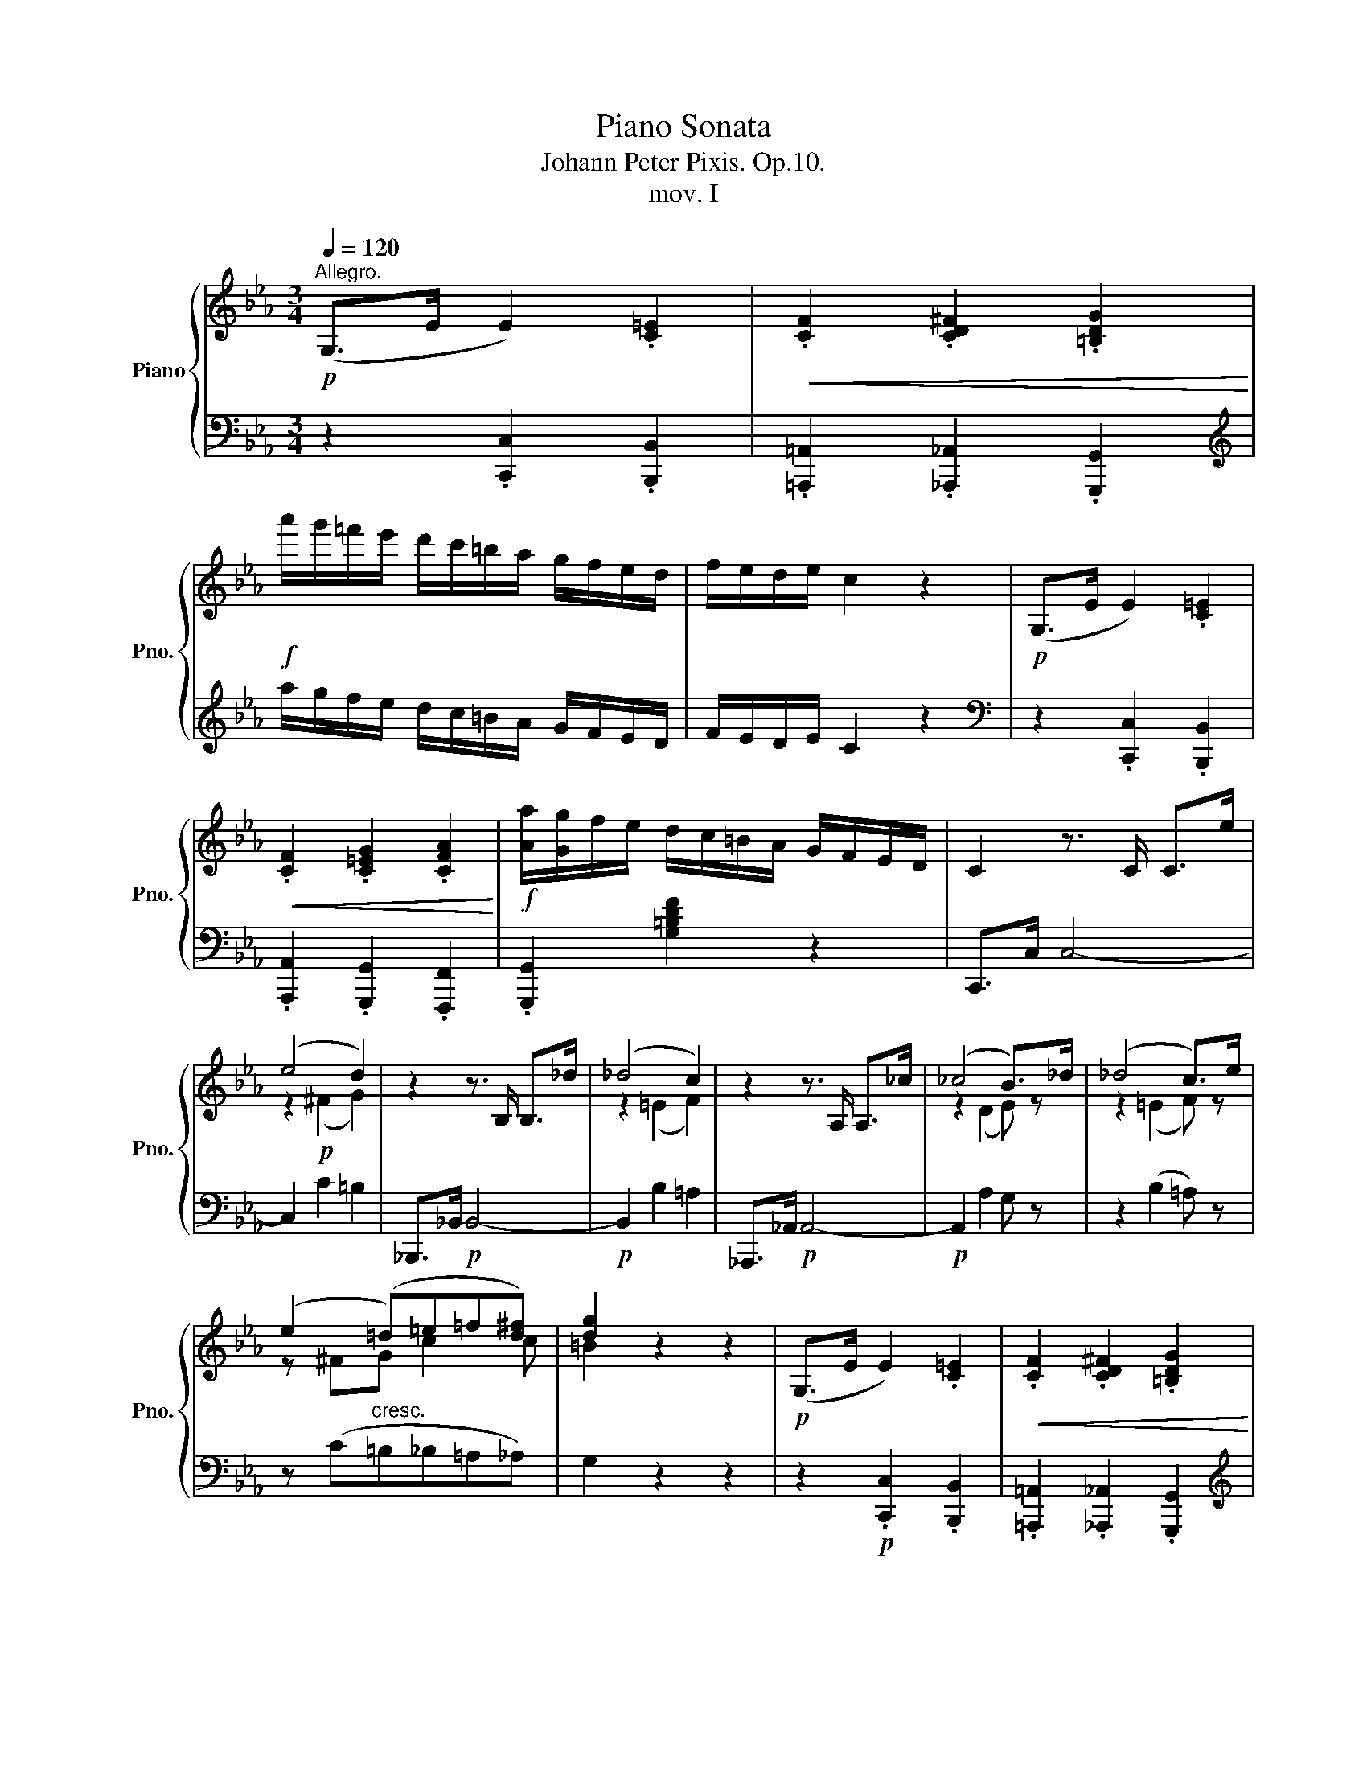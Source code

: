 X:1
T:Piano Sonata
T:Johann Peter Pixis. Op.10.
T:mov. I
%%score { ( 1 3 5 ) | ( 2 4 6 ) }
L:1/8
Q:1/4=120
M:3/4
K:Eb
V:1 treble nm="Piano" snm="Pno."
V:3 treble 
V:5 treble 
V:2 bass 
V:4 bass 
V:6 bass 
V:1
!p!"^Allegro." (G,>E E2) .[C=E]2 |!<(! .[CF]2 .[CD^F]2 .[=B,DG]2!<)! | %2
!f! a'/g'/=f'/e'/ d'/c'/=b/a/ g/f/e/d/ | f/e/d/e/ c2 z2 |!p! (G,>E E2) .[C=E]2 | %5
!<(! .[CF]2 .[C=EG]2 .[CFA]2!<)! |!f! [Aa]/[Gg]/f/e/ d/c/=B/A/ G/F/E/D/ | C2 z3/2 C/ C>e | %8
 (e4 d2) | z2 z3/2 B,/ B,>_d | (_d4 c2) | z2 z3/2 A,/ A,>_c | (_c4 B>)_d | (_d4 c>)e | %14
 (e2 (=d)=e=f[d^f]) | [dg]2 z2 z2 |!p! (G,>E E2) .[C=E]2 |!<(! .[CF]2 .[CD^F]2 .[=B,DG]2!<)! | %18
!f! a'/g'/=f'/e'/ d'/c'/=b/a/ g/f/e/d/ | f/e/d/e/ c2 z2 |!p! (G,>E E2) [C=E]2 | %21
!<(! [CF]2 [C_EG]2 [CEA]2!<)! |!f! [aa']/[gg']/f'/e'/ d'/c'/=b/a/ g/f/e/d/ | c2 z c=BA | %24
 (G>d) d2 g2 | (f/e/d/e/) cc=BA | (G>d) d2 g2 | (f/e/d/e/) c!mf!c=BA | (G>d)!p! d2 !>!g2 | %29
 (c>f) f2 !>![_c_c']2 | ([Bb]>[ee']) [ee']2 !>![_g_g']2 | [ff']>[Bb] (([Bb]2 [=A=a]2)) | %32
 [ff']>[_A_a] (([Aa]2 [Gg]2)) | [_d_d']>[=E=e] (([Ee]2 [Ff]2)) | [_c_c']>[=D=d] (([Dd]2 [Ee]2)) | %35
 [_F_f]/f/!f!_f'/e'/ _d'/_c'/b/a/ _g/_f/e/_d/ | _c/B/A/_G/ _F/E/_D/_C/[K:bass] B,/A,/_G,/_F,/ | %37
 E,/_G,/_C/E/[K:treble] _G/_c/e/_g/ _c'/=f/g/e/ | A,/_D/_F/A/ _d/_f/a/_d'/ _f'/c'/d'/a/ | %39
 A,/B,/=D/=F/ A/B/d/f/ _c'/g/a/f/ | _G,/B,/E/_G/ B/e/_g/b/ e'/=a/b/g/ | %41
!ff! =A,/E/_G/=A/ e/_g/=a/e'/ _g'/d'/e'/a/ | b/d/f/b/!8va(! d'/f'/_c''/d'/ e'/b'/=a/_g'/ | %43
 f'/^c'/d'/b/ f'/d'/!8va)!_c'/d/ e/b/=A/_g/ | f/^c/d/B/ F/D/_c/D/ E/B/=A,/_G/ | %45
 F/^C/D/B,/[K:bass] F,/D,/_C/D,/ E,/B,/=A,,/_G,/ | [B,,F,]2 z/ (=A,,/B,,/A,,/ B,,/)(^C,/D,/C,/ | %47
 D,/)(=E,/F,/E,/ F,/)(G,/A,/G,/ A,/)([G,^C]/[A,D]/[G,C]/ | %48
 [A,D]/)([^C=E]/[DF]/[CE]/ [DF]/)[K:treble] ([=EG]/[FA]/[EG]/ [FA]/)([G^c]/[Ad]/[Gc]/ | %49
 [Ad]/)([^c=e]/[df]/[ce]/ [df]/)([eg]/[fa]/[eg]/ [fa]/)([g^c']/[ad']/[gc']/ | %50
!f! [ad']/)([^c'=e']/[d'f']/[c'e']/ [d'f']/)!8va(! ([e'g']/[f'a']/[e'g']/ [f'a']/)[g'^c'']/[a'd'']/[g'c'']/ | %51
 [a'd'']/d'/f''/e''/ d''/c''/b'/=a'/ _a'/g'/f'/e'/ | %52
{/f'} e'/d'/c''/b'/ a'/f'/d'/b/!8va)! a/f/{/g}f/e/ |{/f} e/d/c'/b/ a/f/d/B/ A/F/{/G}F/E/ | %54
{/F} E/D/c/B/ A/F/D/B,/[K:bass] A,/F,/{/G,}F,/E,/ | %55
{/F,} E,/D,/C/B,/ A,/F,/D,/B,,/ A,,/F,,/D,,/B,,,/ |!p![Q:1/4=110] z6[Q:1/4=100] | %57
[K:treble][Q:1/4=80] z B,[Q:1/4=60] z [=A,B,] z [_A,B,] | %58
[Q:1/4=120]"^a Tempo"!p! [G,B,]2 z3/2"_dolce" E/ E>e | (e4 c2) | B2 z3/2 E/ E>e- | (e4 _c2) | %62
 B2 z3/2 E/ E>g |!<(! ([Bg]2 [=A^f]2 [_A=f]2)!<)! |!>(! (e2 d2 ^c2)!>)! | (d2!pp! GBT=AB) | %66
 (G2"^dim." ^F2 =F2) | [EG]>e [Ge]>g g>=B | (d2 c2) c2 | c>a [ca]>c' c'>=e | (g2 f2) B2 | %71
 [GB]>b ([_db]2 [ca]2) | e>c'!<(! (c'2 b2)!<)! | (e>_d')!>(! (d'2 =b2)!>)! | %74
 [eac']3 ([gb][^f=a][=f_a]) | g4 x2 | af e z [Bd] z | !fermata!z6 |!p! z2 (3z G,B, (3EGB | %79
 (3eBG{/B} (3AGA (3Eec | B2 (3z GB (3egb | (3e'bg{/b} (3aga (3ee'_c' | b2 (3z!<(! g^f (3gbe'!<)! | %83
!mf! (3gg'f'!>(! (3ee'd' (3cc'b!>)! |!>(! =a2!>)! b2- (3:2:2b2 _a | (3[eg]g'f' (3ee'd' (3cc'b | %86
!>(! =a2!>)! b2- (3:2:2b2 _a |!>(! (g2!>)! a2) z2 |!>(! c'2!>)!!>(! d'2!>)!!>(! =e'2!>)! | %89
!8va(! f'2 ^f'2 g'2 | (3[aa']=e'f' (3c''a'f' (3c'af!8va)! | (3e=Bc (3e'c'=a (3_gec | %92
 (3B z c (3def (3ga=a | (3b[Bb][cc'] (3[dd'][ee'][ff'] (3[gg'][aa'][=a=a'] | %94
!f! [bb']2 [_CEF]3 [B,EF] |!p! [=A,EF]>[=Ae=a] [Aea]2 [Beb]2 | [cec']2 [CEF]3 [B,EF] | %97
 [=A,EF]>[_ge'] ([ge']2 =A2) | B2 z [EG][G,E][A,F] |[K:bass] [D,A,B,]3 ([D,A,=B,][E,A,C][F,A,D] | %100
 [G,E]) z z[K:treble]"^legato" B/g/ =A/^f/_A/=f/ | G/e/^F/e/ =F/d/=E/_d/ _E/c/=D/_c/ | %102
 [EB]2 z B/g/ =A/^f/_A/=f/ | G/e/^F/e/ =F/d/=E/_d/ _E/c/=D/_c/ | %104
 [EB]2 z B/g/!<(! =A/^f/_A/=f/!<)! | G/e/!>(!_d/b/!>)! c/a/!>(!e/c'/!>)! e/b/!>(!g/_d'/!>)! | %106
 c'/a/=d/f'/ e'/d'/c'/b/ =a/b/c'/_a/ | g/e/d/f'/ e'/d'/c'/b/ =a/b/c'/_a/ | %108
 g>f e/d/c/B/ [Aa]/g/f/e/ | [dd']/c'/b/a/ [gg']/f'/e'/d'/ [c'c'']/b'/a'/g'/ | %110
!8va(! [f'f'']/e''/d''/c''/ b'/a'/g'/f'/ e'/d'/c'/=b/!8va)! | c'/g/a/e/ c/A/E/C/ A,/E/G,/E/ | %112
 =F,/C/E/F/ c/e/f/e/ c/e/B/e/ | =A/e/f/e/ _g/e/f/e/ _A/e/b/a/ | =A/f/a/f/ b/f/a/f/ B/f/_c'/b/ | %115
 B/_g/e/g/ b/B/=g/e/ _c'/_c/a/e/ | _d'/_d/b/e/ _c'/_c/a/e/ e'/e/e'/=c'/ | %117
 bB/e/ g/b/e'/g'/!8va(! b'/a'/g'/b'/ | a'/g'/f'/a'/ g'/f'/e'/g'/ f'/e'/d'/f'/!8va)! | %119
 e'/d'/c'/e'/ d'/c'/b/d'/ c'/b/a/c'/ | b/a/g/b/ a/a'/d'/g'/!<(! f/f'/b/e'/ | %121
 d/d'/g/c'/ B/b/e/a/ G/g/c/f/ | E/e/A/d/ C/c/F/B/!<)! [=A,E_G]/=A/[B,EG]/B/ | %123
 [CE_Gc]>[e_gc'] [egc']2 z2 | [F,A,D]>!p![dfad'] [dfad']2 z2 | [E,G,E]>!p![ege'] [ege']2 z2 | %126
 z!p! [CEF] z [B,EG] z [A,DF] | [G,E]2 z3/2 E/ E>e | e4- e>d | [Ad]_c'/b/ a/g/f/e/ d/e/f/d/ | %130
 (f/e/d/e/) B2 z2 | z3/2 E/ E>e!<(! e>e' | e'>a a>g g>_c'!<)! | _c'/b/=a/_a/ g/f/a'/f'/ d'/b/a/f/ | %134
 (d/e/f/e/) B2 z2 | (c/B/=A/B/) D2 z2 | (F/E/D/E/) [G,B,]2 z [G,B,] | %137
[K:bass] [A,C]/B,/=A,/B,/ D,2 z3/2 [F,_A,D]/ | [_G,E]2 E,2 z2 | %139
[K:treble] [Ac]/B/=A/B/ D2 z3/2 [_A,D]/ | [_G,E]2 ^D2 =E2 || %141
[K:B]!p! G/F/^E/F/[K:bass] [D,B,]2 z3/2 B,/ | D/C/^B,/C/ !wedge!F,!wedge!=B,!wedge!E,!wedge!A, | %143
 [D,B,]2[K:treble] z3/2 B,/ B,>B | B>EE>D!<(! D>C!<)! | CD/E/!>(! F/G/A/B/ c/d/e/A/!>)! | %146
!p! (c/B/A/B/) F2 z2 | z3/2!<(! B/ B>b b>b'!<)! | b'g'/e'/ b/=g/e/B/ ^A/B/=d/f/ | %149
 b/b'/=g'/e'/ b/f/^d/B/ ^A/B/=d/f/ | ^e/^e'/=d'/b/ g/e/[B=d]/^e/ [Bd]/g/[Bd]/f/ | %151
 [B=d]/^e/d/B/ G/!courtesy!^E/[B,=D]/E/ [B,D]/G/[B,D]/F/ | %152
 [B,=D]/^e/=d/B/ G/^E/D/B,/[K:bass] G,/^E,/C,/B,,/ ||[K:A] A,, z z[K:treble] F^ED | %154
 C/^E/G/B/ c/^e/g/f/ e/d/c/B/ | B/A/G/A/ FF ^ED | C/^E/G/B/ c/^e/g/f/ e/d/c/B/ | B/A/G/A/ FF =ED | %158
 C/E/=G/A/ c/A/e/d/ c/B/A/G/ | =G/=F/E/F/ DD =C_B, ||[K:C] A,/C/_E/F/ A/F/c/_B/ A/G/F/E/ | %161
 _D/F/_B/_d/ f/_b/_d'/=e/ f/c'/d/_c'/ | _b/_B/_e/_g/ b/B/b/B/ c/a/d/_a/ | %163
 _g/_G/_B/_e/ g/G/^f/^F/ ^G/^e/^A/=e/ | =d2 z B ^AG/g/ ||[K:A] F/f/e/e'/ ^d/^d'/=c/=c'/ B/b/a/a'/ | %166
 =g/=g'/f/f'/ ^e/^e'/f/f'/ =e/=e'/d/d'/ | c/c'/d/d'/ c/c'/B/b/ ^A/^a/B/b/ | %168
 ^D/^d/E/e/ ^E/^e/B/c/ F/f/B/c/ | =G/=g/B/c/ F/f/B/c/ ^E/^e/B/c/ | %170
 F/f/B/c/!p! =E/=e/B/c/ F/f/B/c/ | =G/=g/_B/c/ G/g/B/c/ G/g/B/d/ | %172
[K:C] A/a/c/d/ ^F/^f/c/d/ G/g/c/d/ | A/a/c/d/ G/g/c/d/ ^F/^f/c/d/ | %174
 G/g/c/d/!p! =F/=f/c/d/ G/g/c/d/ | _A/_a/B/d/ A/a/B/d/ A/a/_c/_e/ | %176
 _B/_a/_d/_e/ G/g/d/e/ _A/a/d/e/ | _B/_b/_d/_e/ _A/_a/d/e/ G/g/d/e/ | %178
 _A/_a/_d/_e/!p! G/g/d/e/ A/a/d/e/ | =A/=a/_d/_e/ =A/=a/c/e/ =A/=a/=B/^d/ | %180
 =G/=g/=B/=e/ G/g/=c/e/ =F/f/B/d/ | _E/_e/G/c/ E/e/_A/c/ _D/_d/G/_B/ | %182
!f! C/c/C/c/ _E/c/^F/^D/[I:staff +1] C/^F,/_E,/C,/ |!p! B,,2[I:staff -1] z/ D/B,/_A/ C/G/^F/c/ | %184
 [GB]2 z/ d/B/_a/ c/g/^f/c'/ | [gb]2 z/!8va(! d'/b/_a'/ c'/g'/^f'/c''/ | %186
 =f'/b'/e'/_b'/ _e'/=a'/d'/_a'/ ^c'/g'/=c'/^f'/ | %187
 =b/!p!(e''/=f''/d''/ b'/g'/).f'/.e'/ (^c'/d'/).f'/.e'/ | %188
 (^c'/d'/).f'/.e'/!8va)! b/g/.f/.e/ (^c/d/).f/.e/ | %189
 (^c/d/a/g/ e/d/).[=cf]/.[Be]/ ([G^c]/[Ad]/)([^FB]/[G=c]/) | %190
[Q:1/4=110] [E^A]/[=FB]/[D^G]/[=E=A]/ [^C^F]/[D=G]/[B,E]/[=C=F]/ [A,^D]/[B,E]/[G,^C]/[A,=D]/ | %191
[Q:1/4=100] ([G,^C]/[A,D]/).[=CF]/.[B,E]/ ([G,^C]/[A,D]/).[=CF]/.[B,E]/ .[CA].[CG] | %192
 .[CF].[CE].D.C.B,.A, |[K:bass][Q:1/4=90] .G,.[^F,G,].[=F,G,].[E,G,].[D,G,].[C,G,] | %194
[Q:1/4=80] .[B,,G,].[B,,G,].[C,G,].[^C,G,].[D,G,].[^D,G,] | %195
[Q:1/4=120] [E,G,]2[K:treble] z3/2"^dolce" C/ C->c | c6 | G2 z3/2 C/ C->c | c6 | G2 z3/2 C/ C>e | %200
!<(! ([Ge]2 [^F^d]2 [=F=d]2)!<)! |!>(! (c2 B2 ^A2)!>)! | B2!pp! (EGT^FG) |"^dimin." E4- E2 | %204
 [CE]>c [Ec]>e e>^G | (B2 A2) [=GA]2 | [FA]>f [Af]>a a>^c | (e2 d2) [FG]2 | [EG]>g ([_Bg]2 [Af]2) | %209
!<(! (c>a) (a2 g2)!<)! |!>(! (c>_b) (b2 ^g2)!>)! | ([cfa]3 [eg][^d^f][=d=f]) | (e4 x2 | %213
"^dimin." fd) [Gc] z [FGB] z | !fermata!z6 |!p! z2 (3z[I:staff +1] E,G, (3C[I:staff -1]EG | %216
 (3cGE{/G} (3FEF (3CcA | G2 (3z EG (3ceg | (3c'ge (3Tfef (3cc'_a | g2 (3z!<(! Ted (3egc'!<)! | %220
!mf! (3ee'd'!>(! (3cc'b (3Aag!>)! |!>(! ^f2!>)! g2- (3:2:2g2 =f | (3[ce]e'd' (3cc'b (3Aag | %223
!>(! ^f2!>)! g2- (3:2:2g2 =f |!>(! (e2!>)! f2) z2 |!>(! a2!>)!!>(! =b2!>)!!>(! ^c'2!>)! | %226
"_cresc." d'2 _e'2 =e'2 | (3[ff']^c'd' (3a'f'd' (3afd | (3c^GA (3c'a^f (3_ecA | %229
 (3G z A!<(! (3Bcd (3ef^f | (3g[Gg][Aa] (3[Bb][cc'][dd'] (3[ee'][ff'][^f^f']!<)! | %231
!f! [gg']2 [_A,CD]3 [G,CD] | [^F,CD]>!p![^Fc^f] [Fcf]2 [Gcg]2 | [Aca]2 [A,CD]3 [G,CD] | %234
 [^F,CD]>[_ec'] ([ec']2 ^f2) | g2 z"_rall." ([ce][Ec][Fd]) | %236
"_-" [B,FG]3"_-" ([B,F^G][CFA]"_-"[DFB] | [Ec]2) z[K:treble] G/e/ ^F/^d/=F/=d/ | %238
 E/c/_E/c/ D/B/^C/_B/ =C/A/=B,/_A/ | [CG]2 z!<(! G/e/ ^F/^d/=F/=d/!<)! | %240
 E/c/!>(!_B/g/!>)! A/f/!>(!c/a/!>)! c/g/!>(!e/_b/!>)! | a/f/=B/d'/ c'/b/a/g/ ^f/g/a/=f/ | %242
 e/c/B/d'/ c'/b/a/g/ ^f/g/a/=f/ | e>d c/B/A/G/ [Ff]/e/d/c/ | %244
 [Bb]/a/g/f/ [ee']/d'/c'/b/ [aa']/g'/f'/e'/ | %245
!8va(! [d'd'']/c''/b'/a'/!8va)! g'/f'/e'/d'/ c'/b/a/^g/ | a/e/f/c/ A/F/C/A,/ x2 | %247
 x2 A/c/_e/c/ A/c/A/c/ |!>(! ^F/c/d/c/!>)!!p! _e/c/d/c/ =F/c/g/f/ | F/d/f/d/ g/d/f/d/ G/d/_a/g/ | %250
!<(! G/_e/c/e/ g/G/=e/c/ _a/_A/f/c/!<)! |!mf! _b/_B/g/c/ b/B/g/c/ c'/c/c'/=a/ | %252
 g!>(!G/c/ e/g/c'/e'/!>)!!p! g'/f'/e'/g'/ | f'/e'/d'/f'/ e'/d'/c'/e'/ d'/c'/b/d'/ | %254
 c'/b/a/c'/ b/a/g/b/ a/g/f/a/ | g/f/e/g/ f/f'/b/e'/ d/d'/g/c'/ | B/b/e/a/ G/g/c/f/ E/e/A/d/ | %257
 C/c/F/B/ A,/A/D/G/!mf! [^F,C_E]/^F/[G,CE]/F/ |!f! [A,C_EA]>[c_ea] [cea]2 z2 | %259
!f![I:staff +1] [D,=F,B,]>[I:staff -1][Bdfb] [Bdfb]2 z2 | %260
!f![I:staff +1] [C,E,C]>[I:staff -1][cec'] [cec']2 z2 |!p! z [A,CD] z [G,CE] z [B,D] | %262
 C2 z3/2 C/ C>c | c>FF>E E>D | MDE/F/ G/A/B/c/ d/e/f/B/ | d/c/B/c/ G2 z2 | z3/2!<(! A/ A>d d>g | %267
 g>c' c'>_e'!<)!!>(! e'>^f!>)! | a/g/=f/e/ d/c/B/A/ G/F/E/D/ | C2 z!mf! e/d/ c/B/A/G/ | %270
 [B,DG]/F/E/F/ D/B,/f/d/ B/G/F/D/ | C2 z e'/d'/ c'/b/a/g/ | [Bdg]/f/e/f/ d/B/f'/d'/ b/g/f/d/ | %273
 c[Ee]/d/ c/B/[Aa]/g/ f/e/[dd']/c'/ | b/a/[gg']/f'/ e'/d'/[c'c'']/b'/!f! a'/g'/f'/e'/ | %275
 d'/c'/b/a/ g/^f/=f/e/ d/c/B/A/ | G/F/E/F/ D!<(![B,FG][CFA][DFB] | %277
 [Ec] [GBdg][Acda][Bdgb][cgc'][dfgd']!<)! |!fff! [ege']2 [fc'f']2 [ac'f'a']2 | %279
 [gc'e'g']>[CEG] [CEG]2 z2 | [gbd'g']>[B,DFB] [B,DFB]2 z2 | %281
!f! [cegc']>[K:bass]!p![E,G,C]"_dim." [E,G,C]>[F,C]"_-"[F,C]>[E,C] | %282
"_-" [E,C]>[A,C]"_-"[A,C]>[^F,C]"_-"[F,C]>!pp![G,C] | [G,C]6- | [G,C]6 |] %285
V:2
 z2 .[C,,C,]2 .[B,,,B,,]2 | .[=A,,,=A,,]2 .[_A,,,_A,,]2 .[G,,,G,,]2 | %2
[K:treble] a/g/f/e/ d/c/=B/A/ G/F/E/D/ | F/E/D/E/ C2 z2 |[K:bass] z2 .[C,,C,]2 .[B,,,B,,]2 | %5
 .[A,,,A,,]2 .[G,,,G,,]2 .[F,,,F,,]2 | .[G,,,G,,]2 [G,=B,DF]2 z2 | C,,>C, C,4- | C,2 C2 =B,2 | %9
 _B,,,>_B,,!p! B,,4- |!p! B,,2 B,2 =A,2 | _A,,,>_A,,!p! A,,4- |!p! A,,2 A,2 G, z | z2 (B,2 =A,) z | %14
 z (C"^cresc."=B,_B,=A,_A,) | G,2 z2 z2 | z2!p! .[C,,C,]2 .[B,,,B,,]2 | %17
 .[=A,,,=A,,]2 .[_A,,,_A,,]2 .[G,,,G,,]2 |[K:treble] a/g/f/e/ d/c/=B/A/ G/F/E/D/ | F/E/D/E/ C2 z2 | %20
[K:bass] z2!p! [C,,C,]2 [B,,,B,,]2 | [A,,,A,,]2 [G,,,G,,]2 [F,,,F,,]2- | %22
 [F,,,F,,]2 [F,,,F,,]2 [G,=B,DF]2 | C,,/C,/E,/G,/ C/[I:staff -1]E/G/E/ D/F/C/E/ | %24
[I:staff +1] =B,/F/D/B,/ A,/F,/D,/=B,,/ G,,/F,,/D,,/=B,,,/ | %25
 C,,/C,/E,/G,/ C/[I:staff -1]E/G/E/ D/F/C/E/ | %26
[I:staff +1] =B,/F/D/B,/ A,/F,/D,/=B,,/ G,,/F,,/D,,/=B,,,/ | %27
 C,,/C,/E,/G,/ C/[I:staff -1]E/G/E/ D/F/C/E/ | %28
[I:staff +1] =B,/D/[I:staff -1]G/[I:staff +1]D/ _B,/D/[I:staff -1]G/[I:staff +1]D/ B,/_D/[I:staff -1]G/[I:staff +1]D/ | %29
 =A,/C/[I:staff -1]F/[I:staff +1]C/ _A,/C/[I:staff -1]F/[I:staff +1]C/ A,/_C/[I:staff -1]F/[I:staff +1]C/ | %30
 G,/B,/E/B,/ _G,/B,/E/B,/ E,/B,/E/B,/ |"^dolce" D,/F,/B,/F,/ _D,/F,/B,/F,/ C,/F,/C/F,/ | %32
 C,/F,/A,/F,/ C,/F,/G,/F,/ C,/=E,/G,/E,/ | B,,/=E,/G,/E,/ B,,/C,/G,/C,/ =A,,/C,/F,/C,/ | %34
 _A,,/D,/F,/D,/ _A,,/B,,/F,/B,,/ _G,,/B,,/E,/B,,/ | %35
!ped! [_G,,,_G,,] z/[K:treble] _G/ _f/e/_d/_c/ B/A/_G/_F/ | %36
[K:bass] E/_D/_C/B,/ A,/_G,/_F,/E,/ _D,/_C,/B,,/_G,,/!ped-up! | [_C,,_C,]>[E,_G,_C] [E,G,C]4 | %38
 [_F,,_F,]>[F,A,_D] [A,D]4 | [=D,,=D,]>[D,F,B,] [D,F,B,]2 [D,,D,]2 | %40
 [E,,E,]>[E,_G,B,E] [E,G,B,E]2 [E,,E,]2 | [_C,,_C,]>[C,E,_G,_C] [C,E,G,C]2 [C,,C,]2 | %42
 [B,,,B,,]2 z[K:treble] a"^dim."_g"^-"e |"^(dim.)" d2 z"^-" A_GF |"^-" D2 z[K:bass]"^-" A,_G,F, | %45
"^-" D,2"^-" z A,,_G,,"^-"E,, | [B,,,D,,]/!p!=A,,,/B,,,/A,,,/ B,,,2 z2 | %47
"^cresc." z2"^-" z2"^-" z/ (=E,/F,/E,/ |"^-" F,>)[B,,,B,,]"^-" [B,,,B,,]2- [B,,,B,,]/"^-"=E/F/E/ | %49
"^(cresc.)" F>[B,,B,]"^-" [B,,B,]2- [B,,B,]/[K:treble]"^-" (=e/f/e/) | %50
 f>[B,B] [B,B]2- [B,B]/ (=e'/f'/e'/) |!ped! [bf']2 z2 z"^decresc." [ac']/[gb]/!ped-up! | %52
"^(decresc.)"!ped! [fa]2 z2"^-" z [Ac]/[GB]/!ped-up! | %53
"^-"!ped! [FA]2 z2"^-" z[K:bass] [A,C]/[G,B,]/!ped-up! | %54
"^-"!ped! [F,A,]2 z2"^-" z[K:bass] [A,,C,]/[G,,B,,]/!ped-up! | %55
"^(decresc.)"!ped! [F,,A,,]2 z2"^-" z2!ped-up! | %56
"^marcato rallentando"!p! .A,,,.G,,,.F,,,.G,,,.A,,,.=A,,, | B,,,2 C,,2 D,,2 | E,,>E, E,4- | %59
 (E,2 C2 A,2) | G,2 z4 | (E,2 _C2 A,2) | G,2 z4 | (B,2 C2 D2) | E4 =A,2 | [B,D]4 [^F,C]2 | %66
 B,2 z2 =B,2 | (C,G,CG,[F,=B,]G,) | (C,G,CG,=E,C) | (F,CFC[B,=E]C) | F,CFCD,B, | E,EGEBE | %72
[K:treble] ([Ac]E[^F=A]E[GB]E | [B_d]E[GB]EG,E) | A,(EA"^dim."B,C"^-"D) | (E2"^-" A,3"^-" =E) | %76
 F"^-"A [B,G] z"^-" [B,F] z | !fermata!z6 |[K:bass] (3E,,G,,B,, E,2 z2 | z2 C2 A,2 | %80
 (3[E,G,]G,B, E2 z2 |[K:treble] z2 _c2 A2 | (3[EG]GB e2 z2 | (3Eed (3EcB (3EAG | %84
 (3_GFE (3DB,C (3^CDB, | (3Eed (3EcB (3EAG | (3_GFE (3DB,C (3^CDB, | (3_FE_D (3CA,B, (3=B,CA, | %88
 (3EF_G (3F=GA (3G=AB |"^cresc." (3_A=Bd"^-" (3=Ac_e"^-" (3_Bc_d | c2 [A,CEF]4 | %91
 [=A,CE_G]2 [A,CEG]4 | (3[B,E=G]B=A"^cresc." (3_AGF"^-" (3ED"^-"C | %93
[K:bass]"^-" (3B,[B,,B,][=A,,=A,]"^-" (3[_A,,_A,][G,,G,][F,,F,]"^-" (3[E,,E,][D,,D,][C,,C,] | %94
 [B,,,B,,]2 [A,,,A,,]3 [B,,,B,,] | [_C,,_C,]>[_CEF] [CEF]2 [B,EF]2 | %96
 [=A,EF]2 [=A,,,=A,,]3 [B,,,B,,] | [_C,,_C,]>!p![=A,CE] [A,CE]2 [CE_G]2 | %98
 [B,E=G]>[B,,B,] B,2"^rall." x2 |"^-" B,,>[B,,,B,,]"^-" [B,,,B,,]4 | %100
"^a tempo" E,,/E,/G,/B,/!p! E/E,/B,/E,/ C/E,/D/E,/ | %101
 E/E,/[=A,C]/E,/ B,/E,/[G,B,]/E,/ _A,/E,/[A,_C]/E,/ | [G,B,]/E,,/G,,/B,,/ E,/G,/B,/E,/ C/E,/D/E,/ | %103
 E/E,/[=A,C]/E,/ B,/E,/[G,B,]/E,/ _A,/E,/[A,_C]/E,/ | [G,B,]/E,,/G,,/B,,/ E,/G,/B,/E,/ C/E,/D/E,/ | %105
 E/E,/[K:treble] G/E/ A/E/[^F=A]/E/ [GB]/E/[B_d]/E/ | %106
 [Ac]/E/[A_c]/E/ [Ac]/E/[Ad]/E/ [Ad]/E/[Ad]/E/ | [Be]/E/[A_c]/E/ [Ac]/E/[Ad]/E/ [Ad]/E/[Ad]/E/ | %108
 [Be]/E/e/d/ c/B/A/G/"^cresc." F/E/D/C/ | %109
[K:bass]"^-" B,/A,/G,/F,/"^-" E,/D,/C,/"^-"B,,/ A,,/G,,/F,,/E,,/ | %110
 D,,/C,,/B,,,/A,,,/ G,,,/B,,,/E,,/G,,/ B,,/E,/G,/G,,/ | A,,>[A,,,A,,] [A,,,A,,]2 [C,E,][B,,E,] | %112
 [=A,,E,]>[=A,,,A,,] [A,,,A,,]2[K:treble] [=A,E_G][B,G] | %113
 [_CE_G]>[K:bass]!p![_C,_C] [C,_C]2 [=C,=C][E_G] | [_DF]>[_D,D] [D,D]2 [=D,=D][FA] | %115
 G,[E_G]_D,[E=G]_C,[EA] | G,,[B,E]A,,[A,_CE]=A,,[=A,=CE_G] | %117
 [B,_E=G]2 z2[K:treble] z/!8va(! d'/c'/b/ | a/c'/b/a/ g/b/a/g/ f/a/g/f/!8va)! | %119
 g/b/a/g/ f/a/g/f/ e/g/f/e/ | d/f/e/d/ c/e/B/d/"^cresc." A/c/G/B/ | %121
"^-" F/A/E/G/"^-" D/F/C/E/[K:bass]"^-" B,/D/A,/C/ | %122
"^-" G,/B,/F,/A,/"^-" E,/G,/D,/F,/!f! C,/E,/B,,/E,/ | =A,,>!p![=A,CE_G] [A,CEG]2 z2 | %124
 [=B,,,=B,,]>!p![=B,DF_A] [B,DFA]2 z2 | [C,,C,]>!p![CEG] [CEG]2 z2 | %126
 [A,,,A,,] z [B,,,B,,] z [B,,,B,,] z | E,,>E, E,4- | (C2 _C2 B,>)[F,A,_C] | [F,A,_C]2 [F,A,B,D]4 | %130
 [E,G,B,E]3 ([G,E][B,F][EG]) | E z D2 _D2 | C2 _C2 B,>[F,A,_CD] | [F,A,_CD]6 | %134
 [E,G,B,E]2 z [G,E][B,F][EG] | [B,FA]2"^dimin." z [F,A,][E,G,][B,,F,] | [E,G,]2 z!pp! (B,,G,,E,,) | %137
 B,,,2 z3/2 !wedge!B,,,/ (_C,,/B,,,/=A,,,/B,,,/) | E,,2 E,,2 z2 | %139
 [B,,_A,]2 z3/2 !wedge!B,,/ (_C,/B,,/=A,,/B,,/) | x2 [^F,=B,]2 [=E,B,]2 || %141
[K:B] D,,2 z3/2 !wedge!G,,/ (A,,/G,,/^^F,,/G,,/) | E,,>E, D,2 C,2 | x2 B,,2 =A,2 | (G,2 =G,2 F,2) | %145
 [F,A,]6 | [B,,D,F,B,]2 z ([DF][CE][F,C]) | B,6 | B,4 B,2- | B,4 [F,B,]2 | %150
 [G,B,]>C, [C,,C,][K:treble] (G^EF) | G>[K:bass][C,C] [C,C]G, ^E,F, | %152
 G,>[C,,C,] [C,,C,]3 [^E,,,^E,,] ||[K:A] F,,,/F,,/A,,/C,/ F,/A,/C/A,/ G,/B,/F,/A,/ | %154
 [^E,G,]>[C,,C,] [C,,C,][C,^E,][D,F,][E,G,] | [F,A,]/F,,/A,,/C,/ F,/A,/C/A,/ G,/B,/F,/A,/ | %156
 [^E,G,]>[C,,C,] [C,,C,][C,^E,][D,F,][E,G,] | [F,A,]/F,,/A,,/C,/ F,/A,/C/A,/ =G,/B,/F,/A,/ | %158
 [E,=G,]>[A,,,A,,] [A,,,A,,][A,,C,][B,,D,][C,E,] | %159
 [D,=F,]/D,,/=F,,/A,,/ D,/F,/A,/F,/ _E,/=G,/D,/F,/ || %160
[K:C] [C,_E,]>[F,,,F,,] [F,,,F,,][F,,A,,][G,,_B,,][A,,C,] | [_B,,_D,]2 z[K:treble] _B=A_A | %162
 _G2 z GF_B, | _E2 z ^D^C^F, |[K:bass] =B,/=B,,/=D,/^F,/ B,/D/^F/D/ ^C/E/B,/D/ || %165
[K:A] ^A,/C/[K:treble]=G/B/ F/=A/E/=G/ ^D/F/=c/e/ | B/=d/A/=c/ ^G/B/A/c/ =G/B/F/A/ | %167
 E/=G/F/A/ E/G/D/F/ C/E/D/F/ |[K:bass] F,/B,/=G,/B,/ G,/C/B,/C/ F,/C/B,/C/ | %169
 E,/C/B,/C/ F,/C/B,/C/ =G,/C/B,/C/ | F,/C/B,/C/ =G,/C/B,/C/ F,/C/B,/C/ | %171
 E,/C/_B,/C/ _E,/C/B,/C/ D,/C/B,/C/ |[K:C] D,/D/A,/D/ A,/D/C/D/ G,/D/C/D/ | %173
 ^F,/D/C/D/ G,/D/C/D/ A,/D/C/D/ | G,/D/C/D/ _A,/D/C/D/ G,/D/C/D/ | %175
 =F,/D/B,/D/ E,/D/B,/D/"^cresc." _E,/_E/_C/E/ | _E,/_E/_B,/E/ B,/E/_D/E/ _A,/E/D/E/ | %177
 G,/_E/_D/E/ _A,/E/D/E/ _B,/E/D/E/ | _A,/_E/_D/E/ __B,/E/D/E/ A,/E/D/E/ | %179
 _G,/_E/_D/E/ G,/E/C/E/ ^F,/^D/=B,/D/ | =E,/=G,/=B,/=E/ E,/G,/=C/E/"^cresc." =D,/G,/B,/D/ | %181
"^-" C,/_E,/G,/C/"^-" C,/E,/_A,/C/"^-" _B,,/_E,/G,/_B,/ | %182
!ped! [_A,,_A,]>[_A,,,A,,] [A,,,A,,]4!ped-up! | G,,,/G,,/B,,/D,/ (G,F,E,_E,) | %184
 G,,/G,/B,/D/ (GF=E_E) |[K:treble] G,/G/B/d/ (gfe_e) | d^c=cB_BA | %187
!ped! G2!ped-up! z .a/.g/ (e/f/).a/.g/ | (e/f/) z z"^poco" .A/.G/ (E/F/)"^-".A/.G/ | %189
"^a" (e/f/) z"^-" z .A/.G/"^poco" (E/F/)(^D/E/) | %190
"^-" ^C/=D/B,/"^-"=C/[K:bass]"^rall." ^A,/B,/"^-"^G,/=A,/ ^F,/=G,/"^-"E,/=F,/ | %191
 (E,/=F,/)A,/G,/ (E,/F,/).A,/.G,/ .F,.E, | .D,.C,.[B,,G,].[A,,G,].[G,,G,].F,, | %193
 .E,,.[_E,,G,,].[D,,G,,].[C,,G,,].[B,,,G,,].[A,,,G,,] | %194
 .[G,,,G,,].[_A,,,G,,].[=A,,,G,,].[^A,,,G,,].[B,,,G,,].[B,,,G,,] |"^a tempo" C,,>C, C,4- | %196
 (C,2 A,2 F,2) | E,2 x4 | (C,2 _A,2 F,2) | E,2 x4 | (G,2 A,2 B,2) | C4 ^F,2 | [G,B,]4 [^D,A,]2 | %203
 [E,G,]2 z2 [E,^G,]2 | (A,,E,A,E,[D,^G,]E,) | (C,E,A,E,^C,E,) | (D,A,DA,[G,^C]A,) | %207
 (F,A,DA,B,,G,) |!ped! C,CECFC!ped-up! |[K:treble] ([FA]C[^D^F]C[EG]C | [G_B]C[EG]C[K:bass] E,C) | %211
 (F,CFG,A,B,) | C2 F,3 ^C | DF E z D z | !fermata!z6 | (3C,,E,,G,, C,2 z2 | z2 (A,2 F,2) | %217
 (3[C,E,]E,G, C2 z2 |[K:treble] z2 (_A2 F2) | (3[CE]EG c2 z2 | (3CcB (3CAG (3CFE | %221
 (3_EDC (3B,G,A, (3^A,B,G, | (3CcB (3CAG (3CFE | (3_EDC (3B,G,A, (3^A,B,G, | %224
 (3_DC_B, (3A,F,G, (3^G,A,F, | (3CD_E (3D=EF (3E^FG | (3F_AB (3_G=Ac (3=GA_B | %227
 A2[K:bass] [F,A,CD]4 | [^F,A,C_E]2 [F,A,CE]4 | (3[G,CE]G^F"^cresc." (3=FED"^-" (3CB,A, | %230
[K:bass]"^-" (3G,[G,,G,][^F,,^F,]"^-" (3[=F,,=F,][E,,E,][D,,D,]"^-" (3[C,,C,][B,,,B,,][A,,,A,,] | %231
 [G,,,G,,]2 [F,,,F,,]3 [G,,,G,,] | [_A,,,_A,,]>[_A,CD] [A,CD]2 [G,CD]2 | %233
 [^F,CD]2 [^F,,,^F,,]3 [G,,,G,,] | [A,,,A,,]>!p![^F,A,C_E] [F,A,CE]2 [A,CE^F]2 | %235
 [G,C=EG]>[G,,G,] [G,,G,]4- | [G,,G,]>[G,,,G,,] [G,,,G,,]4 | %237
"^a tempo"!p! C,,/C,/E,/G,/!p! C/"^legato"C,/G,/C,/ A,/C,/B,/C,/ | %238
 C/C,/[^F,A,]/C,/ G,/C,/[E,G,]/C,/ =F,/C,/[F,_A,]/C,/ | %239
 [E,G,]/C,,/E,,/G,,/ C,/E,/G,/C,/ A,/C,/B,/C,/ | %240
 C/C,/E/C/[K:treble] G/C/[^D^F]/C/ [EG]/C/[G_B]/C/ | %241
 [FA]/C/[F_A]/C/ [FA]/C/[FB]/C/ [FB]/C/[FB]/C/ | [Gc]/C/[F_A]/C/ [FA]/C/!f![FB]/C/ [FB]/C/[FB]/C/ | %243
 [Gc]/C/c/B/ A/G/F/E/ D/C/B,/A,/ |[K:bass] G,/F,/E,/D,/ [C,C]/B,/A,/G,/ F,/E,/D,/C,/ | %245
 B,,/A,,/G,,/F,,/ E,,/F,,/C,/E,/ G,/C/E/E,/ | x4 F,/C/E,/C/ | %247
 _E,/A,/[I:staff -1]C/_E/[I:staff +1] x4 | [_A,C_E]>[_A,,_A,] [A,,A,]2 [=A,,=A,][CE] | %249
 [_B,D]>[_B,,_B,] [B,,B,]2 [=B,,=B,][DF] | C,[C_E] _B,,[C=E]"^cresc." _A,,[CF] | %251
 E,,[G,C] F,,[F,_A,C] ^F,,[^F,=A,C_E] |!ped! [G,=C=E]2 z2[K:treble] z/ d'/c'/b/ | %253
 a/c'/b/a/ g/b/a/g/ f/a/g/f/ | e/g/f/e/ d/f/e/d/ c/e/d/c/ | B/d/c/B/!ped-up! A/c/G/B/ F/A/E/G/ | %256
 D/F/C/E/"^cresc." B,/D/A,/C/[K:bass]"^-" G,/B,/F,/A,/ | %257
"^-" E,/G,/D,/F,/"^-" C,/E,/B,,/D,/ A,,/C,/G,,/C,/ | ^F,,>[^F,C_E] [F,CE]2 z2 | %259
 [^G,,,^G,,]>[^G,B,DF] [G,B,DF]2 z2 | [A,,,A,,]>[A,CE] [A,CE]2 z2 | x z x z x [F,G,] | %262
 [E,G,]2 C,2 B,,2 | (A,,2 _A,,2 G,,2) | C,2 B,,4 | [C,,E,,C,]2[K:treble] z ([EG][^D^F][=D=F]) | %266
 (E2 ^F2 [DG]2) | (([_B,C-E]2 [A,C=F]2)) ^F2 |[K:bass] G>G, [G,,G,]2 [G,,,G,,]2 | %269
 C,,/C,/E,/G,/ C/C,/C/B,/ A,/G,/F,/E,/ | [G,,D,G,]>[G,,,G,,] [G,,,G,,][G,,B,,][A,,C,][B,,D,] | %271
 C,,/C,/E,/G,/ C/C,/[K:treble]c/B/ A/G/F/E/ | [G,DG]>[K:bass][G,,G,] [G,,G,][G,B,][A,C][B,D] | %273
 [CE]C/B,/"^cresc." A,/G,/[F,F]/E/"^-" D/C/[K:treble][B,B]/"^-"A/ | %274
"^(cresc.)" G/F/[Ee]/"^-"d/ c/B/"^-"[Aa]/g/ f/e/d/c/ | B/A/G/F/ E/^D/=D/C/[K:bass] B,/A,/G,/F,/ | %276
 E,/D,/^C,/D,/"^cresc." B,,[G,,,G,,]"^-"[G,,,G,,][G,,,G,,] | %277
 [C,,C,] [G,,G,]"^-"[^F,,^F,][=F,,=F,][E,,E,]"^-"[B,,,B,,] | [C,,C,]2 [A,,,A,,]2 [F,,,F,,]2 | %279
!ped! [G,,,G,,]>[G,,C,E,G,] [G,,C,E,G,]2!ped-up! z2 | %280
!ped! [G,,,G,,]>[G,,B,,D,G,] [G,,B,,D,G,]2!ped-up! z2 | C,6- | C,6- | [C,,E,,C,]6- | [C,,E,,C,]6 |] %285
V:3
 x6 | x6 | x6 | x6 | x6 | x6 | x6 | x6 | z2!p! (^F2 G2) | x6 | z2 (=E2 F2) | x6 | z2 (D2 E) z | %13
 z2 (=E2 F) z | z ^FG c2 c | =B2 x4 | x6 | x6 | x6 | x6 | x6 | x6 | x6 | x6 | x6 | x6 | x6 | x6 | %28
 x6 | x6 | x6 | x6 | x6 | x6 | x6 | x6 | x4[K:bass] x2 | x2[K:treble] x4 | x6 | x6 | x6 | x6 | %42
 x2!8va(! x4 | x3!8va)! x3 | x6 | x2[K:bass] x4 | x6 | x6 | x5/2[K:treble] x7/2 | x6 | %50
 x5/2!8va(! x7/2 | x6 | x4!8va)! x2 | x6 | x4[K:bass] x2 | x6 | x6 |[K:treble] x6 | x6 | e2 E4- | %60
 E2 x4 | e2 E4- | E2 x4 | x6 | G6 | G2 x4 | G4 G2 | x6 | x4 B2 | A2 x4 | x4 A2 | x6 | x2 e4 | %73
 x2 e4 | x6 | edc=efg | x2 B x A x | x6 | x6 | x6 | x6 | x6 | x6 | x6 | (3edc (3Bde (3=efd | x6 | %86
 (3edc (3Bde (3=efd | (3_dcB (3Acd (3=dec | (3_gfe (3a=gf (3b=ag | %89
!8va(! (3=b_af (3c'=a^f (3_d'c'_b | x6!8va)! | x6 | x6 | x6 | x6 | x6 | x6 | x6 | x6 |[K:bass] x6 | %100
 x3[K:treble] x3 | x6 | x6 | x6 | x6 | x6 | x6 | x6 | x6 | x6 |!8va(! x6!8va)! | x6 | x6 | x6 | %114
 x6 | x6 | x6 | x4!8va(! x2 | x6!8va)! | x6 | x6 | x6 | x6 | x6 | x6 | x6 | x6 | x6 | e>A A>G G>A | %129
 x6 | x6 | x6 | x6 | x6 | x6 | x6 | x6 |[K:bass] D,2 x4 | x6 |[K:treble] D2 x4 | x6 || %141
[K:B] B,2[K:bass] x4 | G,>G, x4 | x2[K:treble] x4 | x6 | x6 | x6 | x6 | x6 | x6 | x6 | x6 | %152
 x4[K:bass] x2 ||[K:A] x3[K:treble] x3 | x6 | x6 | x6 | x6 | x6 | x6 ||[K:C] x6 | x6 | x6 | x6 | %164
 x6 ||[K:A] x6 | x6 | x6 | x6 | x6 | x6 | x6 |[K:C] x6 | x6 | x6 | x6 | x6 | x6 | x6 | x6 | x6 | %181
 x6 | x6 | x6 | x6 | x5/2!8va(! x7/2 | x6 | x6 | x2!8va)! x4 | x6 | x6 | x6 | x6 |[K:bass] x6 | %194
 x6 | x2[K:treble] x4 | C6- | C2 x4 | C6- | C2 x4 | x6 | E6 | E2 x4 | E2 ^D2 =D2 | x6 | x6 | x6 | %207
 x6 | x6 | x2 c4 | x2 c4 | x6 | cBA^cde | x6 | x6 | x6 | x6 | x6 | x6 | x6 | x6 | %221
 (3cBA (3GBc (3^cdB | x6 | (3cBA (3GBc (3^cdB | (3_BAG (3FAB (3=BcA | (3_edc (3f=ed (3g^fe | %226
 (3_afd (3=a^f_e (3_bag | x6 | x6 | x6 | x6 | x6 | x6 | x6 | x6 | x6 | x6 | x3[K:treble] x3 | x6 | %239
 x6 | x6 | x6 | x6 | x6 | x6 |!8va(! x2!8va)! x4 | x6 | x6 | x6 | x6 | x6 | x6 | x6 | x6 | x6 | %255
 x6 | x6 | x6 | x6 | x6 | x6 | x6 | x6 | x6 | x6 | x6 | x6 | x6 | x6 | x6 | x6 | x6 | x6 | x6 | %274
 x6 | x6 | x6 | x6 | x6 | x6 | x6 | x3/2[K:bass] x9/2 | x6 | x6 | x6 |] %285
V:4
 x6 | x6 |[K:treble] x6 | x6 |[K:bass] x6 | x6 | x6 | x6 | x6 | x6 | x6 | x6 | x6 | x6 | x6 | x6 | %16
 x6 | x6 |[K:treble] x6 | x6 |[K:bass] x6 | x6 | x6 | x6 | x6 | x6 | x6 | x6 | x6 | x6 | x6 | x6 | %32
 x6 | x6 | x6 | x3/2[K:treble] x9/2 |[K:bass] x6 | x2 E,2 _C,2 | x2 _F,2 _D,2 | x6 | x6 | x6 | %42
 x3[K:treble] B2 B | B2 x B,2 B, | B,2 x[K:bass] B,,2 B,, | B,,2 x B,,,2 B,,, | x6 | x6 | x6 | %49
 x9/2[K:treble] x3/2 | x6 | x6 | x6 | x5[K:bass] x | x5[K:bass] x | x6 | x6 | x6 | x6 | E,6 | %60
 E,,>E, E,4- | E,6 | E,,>E, E,4 | E,6 | E,6 | D,6 | G,2 x2 G,2 | C,4 C,2 | [C,E,]4 C,2 | F,6 | %70
 [F,A,]6 | x6 |[K:treble] x6 | x6 | A,3 x3 | x2 A,4- | A,2 x4 | x6 |[K:bass] x6 | x2 E,4 | x6 | %81
[K:treble] x2 E4 | x6 | x6 | x6 | x6 | x6 | x6 | =A,2 =B,2 C2 | D2 E2 =E2 | F2 x4 | x6 | x6 | %93
[K:bass] x6 | x6 | x6 | x6 | x6 | x2 B,,4- | x6 | x6 | x6 | x6 | x6 | x6 | x[K:treble] x5 | x6 | %107
 x6 | x6 |[K:bass] x6 | x6 | x6 | x4[K:treble] x2 | x3/2[K:bass] x9/2 | x6 | x6 | x6 | %117
 x4[K:treble] x/!8va(! x3/2 | x6!8va)! | x6 | x6 | x4[K:bass] x2 | x6 | x6 | x6 | x6 | x6 | x6 | %128
 E,4- E,>E, | E,2 E,4 | x6 | E,6- | E,4- E,>E, | E,6 | x6 | x6 | x6 | x6 | x6 | x6 | %140
 E,2 =B,,2 ^G,,2 ||[K:B] x6 | E,,2 ^F,,2 F,,2 | B,,,>B,, B,,4- | B,,6 | [B,,E,]6 | x6 | %147
 B,2 ^A,2 =A,2 | G,2 =G,2 F,2 | [E,G,]2 [^D,F,]2 =D,2 | C,>C,, x[K:treble] x3 | x3/2[K:bass] x9/2 | %152
 x6 ||[K:A] x6 | x6 | x6 | x6 | x6 | x6 | x6 ||[K:C] x6 | x3[K:treble] x3 | x6 | x6 |[K:bass] x6 || %165
[K:A] x[K:treble] x5 | x6 | x6 |[K:bass] x6 | x6 | x6 | x6 |[K:C] x6 | x6 | x6 | x6 | x6 | x6 | %178
 x6 | x6 | x6 | x6 | x6 | x2 G,,4 | x2 G,4 |[K:treble] x2 G4- | G6 | G2 x4 | x6 | x6 | %190
 x2[K:bass] x4 | x6 | x6 | x6 | x6 | x6 | C,6 | C,,>C, C,4- | C,6 | C,,>C, C,4- | C,6 | C,6 | %202
 B,,6 | x6 | A,,4 A,,2 | A,,4 A,,2 | D,6 | D,4 x2 | x6 |[K:treble] x6 | x4[K:bass] x2 | F,2 x4 | %212
 x2 F,4- | F,2 G, x G, x | x6 | x6 | x2 C,4 | x6 |[K:treble] x2 C4 | x6 | x6 | x6 | x6 | x6 | x6 | %225
 ^F,2 ^G,2 _B,2 | =B,2 C2 ^C2 | D2[K:bass] x4 | x6 | x6 |[K:bass] x6 | x6 | x6 | x6 | x6 | x6 | %236
 x6 | x6 | x6 | x6 | x2[K:treble] x4 | x6 | x6 | x6 |[K:bass] x6 | x6 | %246
 F,>[F,,,F,,] [F,,,F,,]2 [A,,C,][G,,C,] | [^F,,C,]>[^F,,,^F,,] [F,,,F,,]2 [^F,C_E][G,CE] | x6 | %249
 x6 | x6 | x6 | x4[K:treble] x2 | x6 | x6 | x6 | x4[K:bass] x2 | x6 | x6 | x6 | x6 | %261
 F,, x G,, x [G,,,G,,] z | C,,>C, C,4- | C,6 | x6 | x2[K:treble] x4 | C4 B,2 | x4 [_A,C_E]2 | %268
[K:bass] [G,C=E]>G,, x4 | x6 | x6 | x3[K:treble] x3 | x3/2[K:bass] x9/2 | x5[K:treble] x | x6 | %275
 x4[K:bass] x2 | x6 | x6 | x6 | x6 | x6 | C,,6- | C,,6- | x6 | x6 |] %285
V:5
 x6 | x6 | x6 | x6 | x6 | x6 | x6 | x6 | x6 | x6 | x6 | x6 | x6 | x6 | x6 | x6 | x6 | x6 | x6 | %19
 x6 | x6 | x6 | x6 | x6 | x6 | x6 | x6 | x6 | x6 | x6 | x6 | x6 | x6 | x6 | x6 | x6 | %36
 x4[K:bass] x2 | x2[K:treble] x4 | x6 | x6 | x6 | x6 | x2!8va(! x4 | x3!8va)! x3 | x6 | %45
 x2[K:bass] x4 | x6 | x6 | x5/2[K:treble] x7/2 | x6 | x5/2!8va(! x7/2 | x6 | x4!8va)! x2 | x6 | %54
 x4[K:bass] x2 | x6 | x6 |[K:treble] x6 | x6 | x2 A2 x2 | x6 | x2 A2 x2 | x6 | x6 | x6 | x6 | x6 | %67
 x6 | x6 | x6 | x6 | x6 | x6 | x6 | x6 | x6 | x6 | x6 | x6 | x6 | x6 | x6 | x6 | x6 | x6 | x6 | %86
 x6 | x6 | x6 |!8va(! x6 | x6!8va)! | x6 | x6 | x6 | x6 | x6 | x6 | x6 | x6 |[K:bass] x6 | %100
 x3[K:treble] x3 | x6 | x6 | x6 | x6 | x6 | x6 | x6 | x6 | x6 |!8va(! x6!8va)! | x6 | x6 | x6 | %114
 x6 | x6 | x6 | x4!8va(! x2 | x6!8va)! | x6 | x6 | x6 | x6 | x6 | x6 | x6 | x6 | x6 | x6 | x6 | %130
 x6 | x6 | x6 | x6 | x6 | x6 | x6 |[K:bass] x6 | x6 |[K:treble] x6 | x6 ||[K:B] x2[K:bass] x4 | %142
 x6 | x2[K:treble] x4 | x6 | x6 | x6 | x6 | x6 | x6 | x6 | x6 | x4[K:bass] x2 || %153
[K:A] x3[K:treble] x3 | x6 | x6 | x6 | x6 | x6 | x6 ||[K:C] x6 | x6 | x6 | x6 | x6 ||[K:A] x6 | %166
 x6 | x6 | x6 | x6 | x6 | x6 |[K:C] x6 | x6 | x6 | x6 | x6 | x6 | x6 | x6 | x6 | x6 | x6 | x6 | %184
 x6 | x5/2!8va(! x7/2 | x6 | x6 | x2!8va)! x4 | x6 | x6 | x6 | x6 |[K:bass] x6 | x6 | %195
 x2[K:treble] x4 | c2 F2 A2 | x6 | c2 F2 _A2 | x6 | x6 | x6 | x6 | x6 | x6 | x6 | x6 | x6 | x6 | %209
 x6 | x6 | x6 | x6 | x6 | x6 | x6 | x6 | x6 | x6 | x6 | x6 | x6 | x6 | x6 | x6 | x6 | x6 | x6 | %228
 x6 | x6 | x6 | x6 | x6 | x6 | x6 | x6 | x6 | x3[K:treble] x3 | x6 | x6 | x6 | x6 | x6 | x6 | x6 | %245
!8va(! x2!8va)! x4 | x6 | x6 | x6 | x6 | x6 | x6 | x6 | x6 | x6 | x6 | x6 | x6 | x6 | x6 | x6 | %261
 x6 | x6 | x6 | x6 | x6 | x6 | x6 | x6 | x6 | x6 | x6 | x6 | x6 | x6 | x6 | x6 | x6 | x6 | x6 | %280
 x6 | x3/2[K:bass] x9/2 | x6 | x6 | x6 |] %285
V:6
 x6 | x6 |[K:treble] x6 | x6 |[K:bass] x6 | x6 | x6 | x6 | x6 | x6 | x6 | x6 | x6 | x6 | x6 | x6 | %16
 x6 | x6 |[K:treble] x6 | x6 |[K:bass] x6 | x6 | x6 | x6 | x6 | x6 | x6 | x6 | x6 | x6 | x6 | x6 | %32
 x6 | x6 | x6 | x3/2[K:treble] x9/2 |[K:bass] x6 | x6 | x6 | x6 | x6 | x6 | x3[K:treble] x3 | x6 | %44
 x3[K:bass] x3 | x6 | x6 | x6 | x6 | x9/2[K:treble] x3/2 | x6 | x6 | x6 | x5[K:bass] x | %54
 x5[K:bass] x | x6 | x6 | x6 | x6 | x6 | x6 | x6 | x6 | x6 | x6 | x6 | x6 | x6 | x6 | x6 | x6 | %71
 x6 |[K:treble] x6 | x6 | x6 | x6 | x6 | x6 |[K:bass] x6 | x6 | x6 |[K:treble] x6 | x6 | x6 | x6 | %85
 x6 | x6 | x6 | x6 | x6 | x6 | x6 | x6 |[K:bass] x6 | x6 | x6 | x6 | x6 | x6 | x6 | x6 | x6 | x6 | %103
 x6 | x6 | x[K:treble] x5 | x6 | x6 | x6 |[K:bass] x6 | x6 | x6 | x4[K:treble] x2 | %113
 x3/2[K:bass] x9/2 | x6 | x6 | x6 | x4[K:treble] x/!8va(! x3/2 | x6!8va)! | x6 | x6 | %121
 x4[K:bass] x2 | x6 | x6 | x6 | x6 | x6 | x6 | x6 | x6 | x6 | x6 | x6 | x6 | x6 | x6 | x6 | x6 | %138
 x6 | x6 | x6 ||[K:B] x6 | x6 | x6 | x6 | x6 | x6 | x6 | x6 | x6 | x3[K:treble] x3 | %151
 x3/2[K:bass] x9/2 | x6 ||[K:A] x6 | x6 | x6 | x6 | x6 | x6 | x6 ||[K:C] x6 | x3[K:treble] x3 | %162
 x6 | x6 |[K:bass] x6 ||[K:A] x[K:treble] x5 | x6 | x6 |[K:bass] x6 | x6 | x6 | x6 |[K:C] x6 | x6 | %174
 x6 | x6 | x6 | x6 | x6 | x6 | x6 | x6 | x6 | x6 | x6 |[K:treble] x6 | x6 | x6 | x6 | x6 | %190
 x2[K:bass] x4 | x6 | x6 | x6 | x6 | x6 | x6 | x6 | x6 | x6 | x6 | x6 | x6 | x6 | x6 | x6 | x6 | %207
 x6 | x6 |[K:treble] x6 | x4[K:bass] x2 | x6 | x6 | x6 | x6 | x6 | x6 | x6 |[K:treble] x6 | x6 | %220
 x6 | x6 | x6 | x6 | x6 | x6 | x6 | x2[K:bass] x4 | x6 | x6 |[K:bass] x6 | x6 | x6 | x6 | x6 | x6 | %236
 x6 | x6 | x6 | x6 | x2[K:treble] x4 | x6 | x6 | x6 |[K:bass] x6 | x6 | x6 | x6 | x6 | x6 | x6 | %251
 x6 | x4[K:treble] x2 | x6 | x6 | x6 | x4[K:bass] x2 | x6 | x6 | x6 | x6 | x6 | C,,6- | C,,6- | %264
 [C,,F,,]6 | x2[K:treble] x4 | x6 | x6 |[K:bass] x6 | x6 | x6 | x3[K:treble] x3 | %272
 x3/2[K:bass] x9/2 | x5[K:treble] x | x6 | x4[K:bass] x2 | x6 | x6 | x6 | x6 | x6 | x4 A,,2 | %282
 G,,2 F,,2 ^D,,2 | x6 | x6 |] %285

